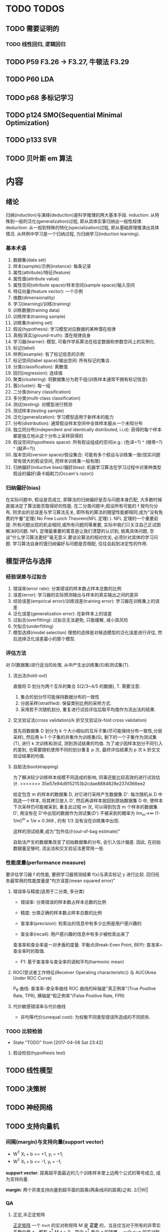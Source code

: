 * TODO TODOS
** TODO 需要证明的
*** TODO 线性回归, 逻辑回归
** TODO P59  F3.26 -> F3.27, 牛顿法 F3.29
** TODO P60 LDA
** TODO p68 多标记学习
** TODO p124 SMO(Sequential Minimal Optimization)
** TODO p133 SVR
** TODO 贝叶斯 em 算法
* 内容
** 绪论
   归纳(induction)与演绎(deduction)是科学推理的两大基本手段.
   induction: 从特殊到一般的泛化(generalization)过程, 即从具体实事归纳出一般性规律.
   deduction: 从一般到特殊的特化(specialization)过程, 即从基础原理推演出具体情况.
   从样例中学习是一个归纳过程, 为归纳学习(induction learning).

*** 基本术语
    1. 数据集(data set)
    2. 样本(sample)/示例(instance): 每条记录
    3. 属性(attribute)/特征(feature)
    4. 属性值(attribute value)
    5. 属性空间(sttribute space)/样本空间(sample space)/输入空间
    6. 特征向量(feature vector): 一个示例
    7. 维数(dimensionality)
    8. 学习(learning)/训练(training)
    9. 训练数据(training data)
    10. 训练样本(training sample)
    11. 训练集(training set)
    12. 假设(hypothesis): 学习模型对应数据的某种潜在规律
    13. 真相/真实(ground-truth): 潜在规律自身
    14. 学习器(learner): 模型, 可看作学系算法在给定数据和参数空间上的实例化.
    15. 标记(label)
    16. 样例(example): 有了标记信息的示例
    17. 标记空间(label space)/输出空间: 所有标记的集合.
    18. 分类(classification): 离散值
    19. 回归(regression): 连续值
    20. 聚类(clustering): 将数据集分为若干组(训练样本通常不拥有标记信息)
    21. 簇(cluster): 每一组
    22. 二分类(binary classification)
    23. 多分类(multi-class classification)
    24. 测试(testing): 对模型进行预测
    25. 测试样本(testing sample)
    26. 泛化(generalization): 学习模型适用于新样本的能力
    27. 分布(distribution): 通常假设样本空间中全体样本服从一个未知分布
    28. 独立同分布(independent and identically distributed, i.i.d): 获得的每个样本都是独立地从这个分布上采样获得的
    29. 假设空间(hypothesis space): 所有假设组成的空间(e.g.: (色泽=?) ^ (根蒂=?) ^ (敲声=?))
    30. 版本空间(version space)/假设集合: 可能有多个假设与训练集一致(现实问题常有很大的假设空间, 而样本训练集一般有限)
    31. 归纳偏好(inductive bias)/偏好(bias): 机器学习算法在学习过程中对某种类型假设的偏好(奥卡姆剃刀(Occam's razor))
*** 归纳偏好(bias)
   在实际问题中, 假设是否成立, 即算法的归纳偏好是否与问题本身匹配, 大多数时候直接决定了算法能否取得好的性能.
   在二分类问题中,假设所有可能的 f 按均匀分布, 则求出的总误差与学习算法无关, 即所有的算法的期望性能都相同,成为"没有免费的午餐"定理( No Free Lunch Theorem(NFL 定理) ).
   NFL 定理的一个重要前提: 所有问题出现的机会相同,或所有问题同等重要, 实际中我们只关注自己正试图解决的问题.
   NFL 定理最重要的寓意是让我们清楚的认识到, 脱离具体问题, 空谈"什么学习算法更好"毫无意义.要谈论算法的相对优劣, 必须针对具体的学习问题.
   学习算法自身的饿归纳偏好与问题是否相配, 往往会起到决定性的作用.
** 模型评估与选择
*** 经验误差与过拟合
    1. 错误率(error rate): 分类错误的样本数占样本总数的比例
    2. 误差(error): 学习器的实际预测输出与样本的真实输出之间的差异
    3. 经验误差(empirical error)/训练误差(training error): 学习器在训练集上的误差
    4. 泛化误差(generalization error): 在新样本上的误差
    5. 过拟合(overfitting): 过拟合无法避免, 只能缓解, 减小其风险
    6. 欠拟合(underfitting)
    7. 模型选择(model selection)
       理想的选择是对候选模型的泛化误差进行评估, 然后选择泛化误差最小的那个模型.
*** 评估方法
    对 D(数据集)进行适当的处理, 从中产生出训练集(S)和测试集(T).
**** 流出法(hold-out)
     直接将 D 划分为两个互斥的集合 S(2/3~4/5 的数据), T.
     需要注意:
     1. 集合的划分尽可能保持数据分布的一致性
     2. 分层采样(stratified): 保留类别比例的采样方式.
     3. 采用若干次随机划分, 重复进行试验评估后取平均值作为流出法的结果.
**** 交叉验证法(cross validation)/k 折交叉验证(k-fold cross validation)
     首先将数据集 D 划分为 k 个大小相似的互斥子集(尽可能保持分布一致性,分层采样), 然后用 k-1 个子集的并集作为训练集(S), 剩下的一个子集作为测试集(T), 进行 k 次训练和测试, 测到测试结果的均值.
     为了减少因样本划分不同引入的差别, 也需要随机使用不同的划分重复 p 次, 最终评估结果为 p 次 k 折交叉验证结果的均值.
**** 自助法(bootstrapping)
     为了解决较少训练样本规模不同造成的影响, 同事还能比较高效的进行试验估计.
>>>>>>> 35e57e94d9152153b2cdae8884828e237d366ee2

     给定包含 m 的样本的数据集 D, 对它进行采样产生数据集 D': 每次随机从 D 中挑选一个样本, 将其拷贝放入 D', 然后再讲样本放回到原始数据集 D 中, 使样本下次采样仍可能被采到, 重复此过程 m 次, 可以得到包含 m 个样本的数据集 D', 用没有在 D'中出现的数据作为测试集(D\D')
     不被采到的概率为 lim_m->∞ (1-1/m)^m ≈ 1/e ≈ 0.368 , 约有 1/3 没有没在训练集中出现.

     这样的测试结果,成为"包外估计(out-of-bag estimate)"

     自助法产生的数据集改变了初始数据集的分布, 会引入估计偏差. 因此, 在初始数据量足够时, 流出法和交叉验证法更常用一些.
*** 性能度量(performance measure)
    要评估学习器 f 的性能, 要把学习器预测结果 f(x)与真实标记 y 进行比较.
    回归任务最常用的性能度量是"均方误差(mean squared error)"
**** 错误率与精度(适用于二分类, 多分类)

     - 错误率: 分类错误的样本数占样本总数的比例
     - 精度: 分类正确的样本数占样本总数的比例

     - 查准率(precision): 检索出的信息中有多少比例是用户感兴趣的
     - 查全率(recall): 用户感兴趣的信息中有多少被检索出来了
     查准率和查全率是一对矛盾的度量.
     平衡点(Break-Even Point, BEP): 查准率=查全率时的取值.

     - F1: 基于查准率与查全率的调和平均(harmonic mean)
**** ROC(受试者工作特征(Receiver Operating characteristic)) 与 AUC(Area Under ROC Curve)
     P_R 曲线: 查准率-查全率曲线
     ROC 曲线的纵轴是"真正例率"(True Positive Rate, TPR), 横轴是"假正例率"(False Positive Rate, FPR)
**** 代价敏感错误率与代价曲线
     - 非均等代价(unequal cost): 为权衡不同类型错误所造成的不同损失.
*** TODO 比较检验
    - State "TODO"       from              [2017-04-08 Sat 23:42]
**** 假设检验(hypothesis test)
** TODO 线性模型
** TODO 决策树
** TODO 神经网络
** TODO 支持向量机
*** 间隔(margin)与支持向量(support vector)
    - W^T X_i + b >= +1, y_i = +1;
    - W^T X_i + b <= -1, y_i = -1;

    *support vector*: 距离超平面最近的几个训练样本使上边两个公式的等号成立, 成为支持向量.

    *margin*: 两个异类支持向量到超平面的距离(两条线间的距离)之和. 2/||W||
   
*** QA
**** 正定,半正定矩阵
   [[https://zh.wikipedia.org/wiki/%25E6%25AD%25A3%25E5%25AE%259A%25E7%259F%25A9%25E9%2598%25B5][正定矩阵]]
  一个 n×n 的实对称矩阵 M 是 *正定* 的，当且仅当对于所有的非零实系数向量 z，都有 z^T M z > 0。其中 z^T 表示 z 的转置。
  一个 n×n 的实对称矩阵 M 是 *半正定* 的，当且仅当对于所有的非零实系数向量 z，都有 z^T M z >= 0。其中 z^T 表示 z 的转置。

  一个 n×n 的实对称矩阵 M 是 *负定* 的，当且仅当对于所有的非零实系数向量 z，都有 z^T M z < 0。其中 z^T 表示 z 的转置。
**** 拉格朗日乘子法
     [[https://zh.wikipedia.org/wiki/%25E6%258B%2589%25E6%25A0%25BC%25E6%259C%2597%25E6%2597%25A5%25E4%25B9%2598%25E6%2595%25B0][拉格朗日乘数]]
**** 对偶问题
**** (凸)二次规划问题
     [[https://zh.wikipedia.org/wiki/%25E4%25BA%258C%25E6%25AC%25A1%25E8%25A7%2584%25E5%2588%2592][二次规划]]
**** 松弛变量及其作用
**** 稀疏性
** TODO 贝叶斯分类器
** TODO 集成学习
** TODO 聚类
** TODO 降维与度量学习
** TODO 特征选择与稀疏学习
** TODO 计算学习理论
** TODO 半监督学习
** TODO 概率图模型
** TODO 规则学习
** TODO 强化学习
